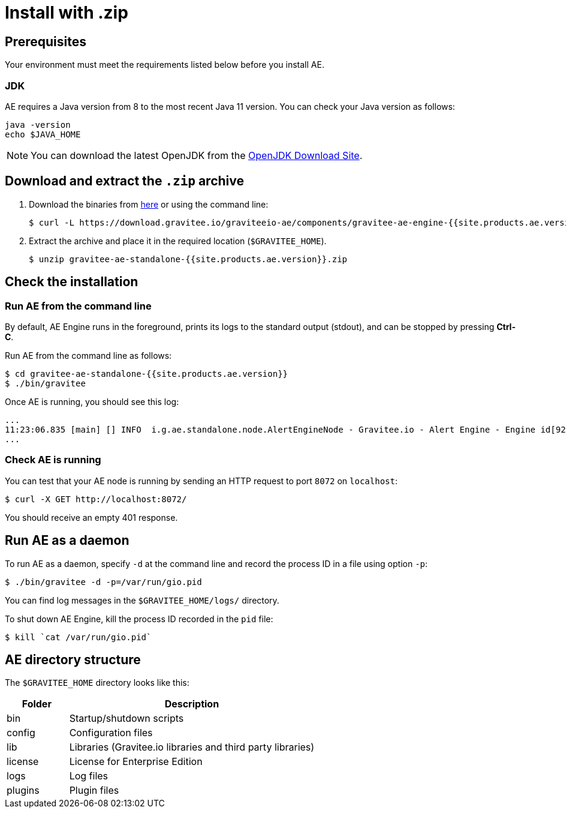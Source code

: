 = Install with .zip
:page-sidebar: ae_sidebar
:page-permalink: ae/installguide_engine.html
:page-folder: ae/installation-guide
:page-description: Gravitee Alert Engine - Engine
:page-toc: true
:page-keywords: Gravitee, API Platform, Alert, Alert Engine, documentation, manual, guide, reference, api
:page-layout: ae
:page-liquid:

== Prerequisites

Your environment must meet the requirements listed below before you install AE.

=== JDK

AE requires a Java version from 8 to the most recent Java 11 version. You can check your Java version as follows:

[source,bash]
----
java -version
echo $JAVA_HOME
----

NOTE: You can download the latest OpenJDK from the https://jdk.java.net/archive/[OpenJDK Download Site^].

== Download and extract the `.zip` archive

. Download the binaries from https://download.gravitee.io/graviteeio-ae/components/gravitee-ae-engine-{{site.products.ae.version}}.zip[here^] or using the command line:
+
[source,bash]
[subs="attributes"]
$ curl -L https://download.gravitee.io/graviteeio-ae/components/gravitee-ae-engine-{{site.products.ae.version}}.zip -o gravitee-ae-standalone-{{site.products.ae.version}}.zip

. Extract the archive and place it in the required location (`$GRAVITEE_HOME`).
+
[source,bash]
[subs="attributes"]
$ unzip gravitee-ae-standalone-{{site.products.ae.version}}.zip

== Check the installation

=== Run AE from the command line

By default, AE Engine runs in the foreground, prints its logs to the standard output (stdout), and can be stopped
by pressing *Ctrl-C*.

Run AE from the command line as follows:

[source,bash]
----
$ cd gravitee-ae-standalone-{{site.products.ae.version}}
$ ./bin/gravitee
----

Once AE is running, you should see this log:

[source,bash]
[subs="attributes"]
...
11:23:06.835 [main] [] INFO  i.g.ae.standalone.node.AlertEngineNode - Gravitee.io - Alert Engine - Engine id[92c03b26-5f21-4460-803b-265f211460be] version[{{site.products.ae.version}}] pid[4528] build[${env.BUILD_NUMBER}#${env.GIT_COMMIT}] jvm[Oracle Corporation/Java HotSpot(TM) 64-Bit Server VM/25.121-b13] started in 1860 ms.
...

=== Check AE is running

You can test that your AE node is running by sending an HTTP request to port `8072` on `localhost`:

[source,bash]
----
$ curl -X GET http://localhost:8072/
----

You should receive an empty 401 response.

== Run AE as a daemon

To run AE as a daemon, specify `-d` at the command line and record the process ID in a file using option `-p`:

[source,bash]
----
$ ./bin/gravitee -d -p=/var/run/gio.pid
----

You can find log messages in the `$GRAVITEE_HOME/logs/` directory.

To shut down AE Engine, kill the process ID recorded in the `pid` file:

[source,bash]
----
$ kill `cat /var/run/gio.pid`
----

== AE directory structure

The `$GRAVITEE_HOME` directory looks like this:

[width="100%",cols="20%,80%",frame="topbot",options="header"]
|======================
|Folder    |Description
|bin       |Startup/shutdown scripts
|config    |Configuration files
|lib       |Libraries (Gravitee.io libraries and third party libraries)
|license   |License for Enterprise Edition
|logs      |Log files
|plugins   |Plugin files
|======================
